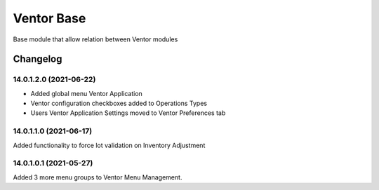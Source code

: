 Ventor Base
=========================

Base module that allow relation between Ventor modules

Changelog
---------

14.0.1.2.0 (2021-06-22)
***********************

* Added global menu Ventor Application
* Ventor configuration checkboxes added to Operations Types
* Users Ventor Application Settings moved to Ventor Preferences tab

14.0.1.1.0 (2021-06-17)
***********************

Added functionality to force lot validation on Inventory Adjustment

14.0.1.0.1 (2021-05-27)
***********************

Added 3 more menu groups to Ventor Menu Management.
